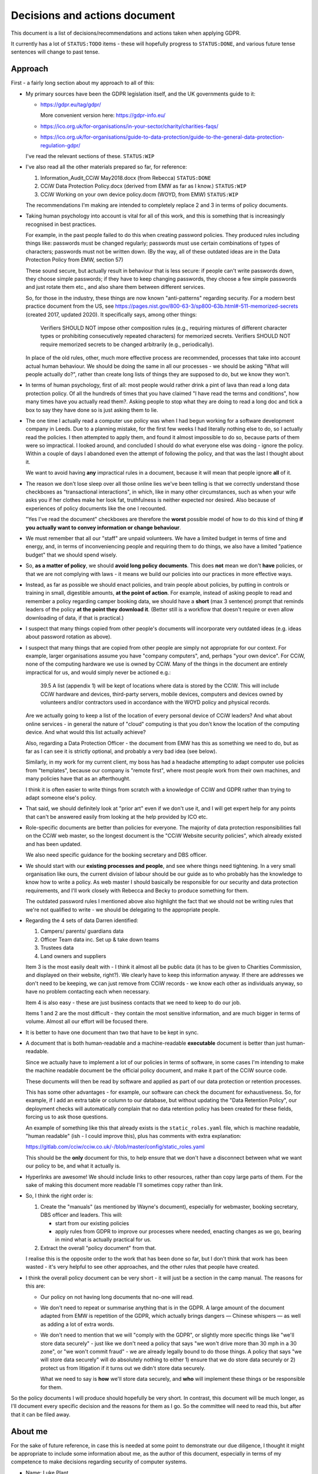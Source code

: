 Decisions and actions document
==============================

This document is a list of decisions/recommendations and actions taken when
applying GDPR.

It currently has a lot of ``STATUS:TODO`` items - these will hopefully progress
to ``STATUS:DONE``, and various future tense sentences will change to past tense.

Approach
--------

First - a fairly long section about my approach to all of this:

* My primary sources have been the GDPR legislation itself, and the UK
  governments guide to it:

  * https://gdpr.eu/tag/gdpr/

    More convenient version here: https://gdpr-info.eu/

  * https://ico.org.uk/for-organisations/in-your-sector/charity/charities-faqs/

  * https://ico.org.uk/for-organisations/guide-to-data-protection/guide-to-the-general-data-protection-regulation-gdpr/

  I've read the relevant sections of these. ``STATUS:WIP``

* I've also read all the other materials prepared so far, for reference:

  1. Information_Audit_CCiW May2018.docx (from Rebecca) ``STATUS:DONE``
  2. CCiW Data Protection Policy.docx (derived from EMW as far as I know.) ``STATUS:WIP``
  3. CCiW Working on your own device policy.docm (WOYD, from EMW)  ``STATUS:WIP``

  The recommendations I'm making are intended to completely replace 2 and 3
  in terms of policy documents.

* Taking human psychology into account is vital for all of this work, and this
  is something that is increasingly recognised in best practices.

  For example, in the past people failed to do this when creating password
  policies. They produced rules including things like: passwords must be changed
  regularly; passwords must use certain combinations of types of characters;
  passwords must not be written down. (By the way, all of these outdated ideas
  are in the Data Protection Policy from EMW, section 57)

  These sound secure, but actually result in behaviour that is less secure: if
  people can't write passwords down, they choose simple passwords; if they have
  to keep changing passwords, they choose a few simple passwords and just rotate
  them etc., and also share them between different services.

  So, for those in the industry, these things are now known "anti-patterns"
  regarding security. For a modern best practice document from the US, see
  https://pages.nist.gov/800-63-3/sp800-63b.html#-511-memorized-secrets (created
  2017, updated 2020). It specifically says, among other things:

      Verifiers SHOULD NOT impose other composition rules (e.g., requiring
      mixtures of different character types or prohibiting consecutively
      repeated characters) for memorized secrets. Verifiers SHOULD NOT require
      memorized secrets to be changed arbitrarily (e.g., periodically).

  In place of the old rules, other, much more effective process are recommended,
  processes that take into account actual human behaviour. We should be doing
  the same in all our processes - we should be asking "What will people actually
  do?", rather than create long lists of things they are supposed to do, but we
  know they won't.

* In terms of human psychology, first of all: most people would rather drink a
  pint of lava than read a long data protection policy. Of all the hundreds of
  times that you have claimed "I have read the terms and conditions", how many
  times have you actually read them?. Asking people to stop what they are doing
  to read a long doc and tick a box to say they have done so is just asking them
  to lie.

* The one time I actually read a computer use policy was when I had begun
  working for a software development company in Leeds. Due to a planning
  mistake, for the first few weeks I had literally nothing else to do, so I
  actually read the policies. I then attempted to apply them, and found it
  almost impossible to do so, because parts of them were so impractical. I
  looked around, and concluded I should do what everyone else was doing - ignore
  the policy. Within a couple of days I abandoned even the attempt of following
  the policy, and that was the last I thought about it.

  We want to avoid having **any** impractical rules in a document, because it
  will mean that people ignore **all** of it.

* The reason we don't lose sleep over all those online lies we've been telling
  is that we correctly understand those checkboxes as "transactional
  interactions", in which, like in many other circumstances, such as when your
  wife asks you if her clothes make her look fat, truthfulness is neither
  expected nor desired. Also because of experiences of policy documents like the
  one I recounted.

  "Yes I've read the document" checkboxes are therefore the **worst** possible
  model of how to do this kind of thing **if you actually want to convey
  information or change behaviour**.

* We must remember that all our "staff" are unpaid volunteers. We have a limited
  budget in terms of time and energy, and, in terms of inconveniencing people
  and requiring them to do things, we also have a limited "patience budget" that
  we should spend wisely.

* So, **as a matter of policy**, we should **avoid long policy documents**. This
  does **not** mean we don't **have** policies, or that we are not complying
  with laws - it means we build our policies into our practices in more
  effective ways.

* Instead, as far as possible we should enact policies, and train people about
  policies, by putting in controls or training in small, digestible amounts,
  **at the point of action**. For example, instead of asking people to read and
  remember a policy regarding camper booking data, we should have a **short**
  (max 3 sentence) prompt that reminds leaders of the policy **at the point they
  download it**. (Better still is a workflow that doesn't require or even allow
  downloading of data, if that is practical.)

* I suspect that many things copied from other people's documents will
  incorporate very outdated ideas (e.g. ideas about password rotation as above).

* I suspect that many things that are copied from other people are simply not
  appropriate for our context. For example, larger organisations assume you have
  "company computers", and, perhaps "your own device". For CCiW, none of the
  computing hardware we use is owned by CCiW. Many of the things in the document
  are entirely impractical for us, and would simply never be actioned e.g.:

      39.5 A list (appendix 1) will be kept of locations where data is stored by
      the CCiW. This will include CCiW hardware and devices, third-party
      servers, mobile devices, computers and devices owned by volunteers and/or
      contractors used in accordance with the WOYD policy and physical records.

  Are we actually going to keep a list of the location of every personal device
  of CCiW leaders? And what about online services - in general the nature of
  "cloud" computing is that you don't know the location of the computing device.
  And what would this list actually achieve?

  Also, regarding a Data Protection Officer - the document from EMW has this as
  something we need to do, but as far as I can see it is strictly optional, and
  probably a very bad idea (see below).

  Similarly, in my work for my current client, my boss has had a headache
  attempting to adapt computer use policies from "templates", because our
  company is "remote first", where most people work from their own machines, and
  many policies have that as an afterthought.

  I think it is often easier to write things from scratch with a knowledge of
  CCiW and GDPR rather than trying to adapt someone else's policy.

* That said, we should definitely look at "prior art" even if we don't use it,
  and I will get expert help for any points that can't be answered easily from
  looking at the help provided by ICO etc.

* Role-specific documents are better than policies for everyone. The majority of
  data protection responsibilities fall on the CCiW web master, so the longest
  document is the "CCiW Website security policies", which already existed and
  has been updated.

  We also need specific guidance for the booking secretary and DBS officer.

* We should start with our **existing processes and people**, and see where
  things need tightening. In a very small organisation like ours, the current
  division of labour should be our guide as to who probably has the knowledge to
  know how to write a policy. As web master I should basically be responsible
  for our security and data protection requirements, and I'll work closely with
  Rebecca and Becky to produce something for them.

  The outdated password rules I mentioned above also highlight the fact that we
  should not be writing rules that we're not qualified to write - we should be
  delegating to the appropriate people.

* Regarding the 4 sets of data Darren identified:

  1. Campers/ parents/ guardians data
  2. Officer Team data inc.  Set up & take down teams
  3. Trustees data
  4. Land owners and suppliers

  Item 3 is the most easily dealt with - I think it almost all be public data
  (it has to be given to Charities Commission, and displayed on their website,
  right?). We clearly have to keep this information anyway. If there are addresses
  we don't need to be keeping, we can just remove from CCiW records - we know each
  other as individuals anyway, so have no problem contacting each when necessary.

  Item 4 is also easy - these are just business contacts that we need
  to keep to do our job.

  Items 1 and 2 are the most difficult - they contain the most sensitive
  information, and are much bigger in terms of volume. Almost all our effort
  will be focused there.

* It is better to have one document than two that have to be kept in sync.

* A document that is both human-readable and a machine-readable **executable**
  document is better than just human-readable.

  Since we actually have to implement a lot of our policies in terms of
  software, in some cases I'm intending to make the machine readable document be
  the official policy document, and make it part of the CCiW source code.

  These documents will then be read by software and applied as part of our data
  protection or retention processes.

  This has some other advantages - for example, our software can check the
  document for exhaustiveness. So, for example, if I add an extra table or
  column to our database, but without updating the "Data Retention Policy", our
  deployment checks will automatically complain that no data retention policy
  has been created for these fields, forcing us to ask those questions.

  An example of something like this that already exists is the ``static_roles.yaml``
  file, which is machine readable, "human readable" (ish - I could improve
  this), plus has comments with extra explanation:

  https://gitlab.com/cciw/cciw.co.uk/-/blob/master/config/static_roles.yaml

  This should be the **only** document for this, to help ensure that we don't
  have a disconnect between what we want our policy to be, and what it actually
  is.

* Hyperlinks are awesome! We should include links to other resources, rather
  than copy large parts of them. For the sake of making this document more
  readable I'll sometimes copy rather than link.

* So, I think the right order is:

  1. Create the "manuals" (as mentioned by Wayne's document), especially
     for webmaster, booking secretary, DBS officer and leaders. This will:

     * start from our existing policies

     * apply rules from GDPR to improve our processes where needed, enacting
       changes as we go, bearing in mind what is actually practical for us.

  2. Extract the overall "policy document" from that.

  I realise this is the opposite order to the work that has been done so far,
  but I don't think that work has been wasted - it's very helpful to see other
  approaches, and the other rules that people have created.

* I think the overall policy document can be very short - it will just be a
  section in the camp manual. The reasons for this are:

  * Our policy on not having long documents that no-one will read.

  * We don't need to repeat or summarise anything that is in the GDPR. A large
    amount of the document adapted from EMW is repetition of the GDPR, which
    actually brings dangers — Chinese whispers — as well as adding a lot of
    extra words.

  * We don't need to mention that we will "comply with the GDPR", or slightly
    more specific things like "we'll store data securely" - just like we don't
    need a policy that says "we won't drive more than 30 mph in a 30 zone", or
    "we won't commit fraud" - we are already legally bound to do those things. A
    policy that says "we will store data securely" will do absolutely nothing to
    either 1) ensure that we do store data securely or 2) protect us from
    litigation if it turns out we didn't store data securely.

    What we need to say is **how** we'll store data securely, and **who** will
    implement these things or be responsible for them.

So the policy documents I will produce should hopefully be very short. In
contrast, this document will be much longer, as I'll document every specific
decision and the reasons for them as I go. So the committee will need to read
this, but after that it can be filed away.

About me
--------

For the sake of future reference, in case this is needed at some point to
demonstrate our due diligence, I thought it might be appropriate to include some
information about me, as the author of this document, especially in terms of my
competence to make decisions regarding security of computer systems.

* Name: Luke Plant

* I am a software developer with over 20 years experience, especially in web
  development, and in a range of sectors (automotive industry, employee at a
  software consultancy that did a lot of work for public bodies, Open Source,
  e-commerce, medical consultancies). I'm currently with `MAT
  <https://www.marketaccesstransformation.com/>`_, a young but fast growing
  medical research consultancy, as their lead backend developer.

* In particular, I'm a core developer of `Django
  <https://www.djangoproject.com/>`_, probably the leading web development
  framework for the `Python <https://www.python.org/>`_ programming language.

  Python is currently ranking 3rd most popular programming language in the
  `TIOBE index <https://www.tiobe.com/tiobe-index/>`_ and Django is used very
  widely, in many large and small websites, including Instagram and many others.

  Despite not being very active in Django itself for some time, I remain one of
  the larger contributors historically (see the `contributors stats
  <https://github.com/django/django/graphs/contributors>`_, I'm `spookylukey
  <https://github.com/spookylukey/>`_, currently in 11th place).

  I contributed several key components of Django's security related code, which
  have helped contribute to Django's very good reputation for security,
  including:

  * its CSRF protection mechanism (Cross Site Request Forgery) - Django didn't
    have any protection out of the box when I started using it.

  * its password reset mechanism - originally Django had a rather insecure one!

  You may also be interested to know that both of these security components
  started out life in the CCiW web site!

* I have been a part of CCiW (and, previously EMW outdoor camps) for a very long
  time, as the child of a leader, a camper, an officer and assistant leader, and
  have a very good idea of how the camps run.


GDPR notes
----------

Notes I've made while reading the GDPR. You can skim this, refer back to it as
necessary.

Chapter 1
~~~~~~~~~

- Article 1

  - it's about people's data

- 2

  - it applies to the kind of thing CCiW does.

- 3

  - it applies to CCiW because we are in the EU and activities take place in EU.
    (Technically we're not in the EU any more due to Brexit, but we assume the same
    rules will hold).

- 4

  - we hold "personal data" about people

    - leaders + officers
    - campers + parents

    Also "Trustees data" and "Land owners and suppliers" that Darren mentioned - how are these held? QUESTION

  - we have a "filing system" - the CCiW website database. QUESTION - any others?
  - we "process" data, and we are a "data controller"
  - we do not store "genetic data" or "biometric data"
  - we do store "data concerning health"
  - we don't do "cross-border processing"


Chapter 2
~~~~~~~~~
    
- Article 5 - Principles

  1. Personal data must be
  
     a. processed lawfully ‘lawfulness, fairness and transparency’ 

     b. 'purpose limitation' - We may need to explicitly specify purposes of collected data

     c. 'data minimisation' - must be 'adequate' for purposes, but not more.

     d. 'accuracy' - includes keeping up to date, w.r.t. "the purposes for which they
        are processed". So, we don't keep old medical records "up to date", but we
        have a separate record for each year the camper comes, and they update
        them before coming on camp. So we are in compliance here.

     e. 'storage limitation'

        Language implies that where data is anonymised, it ceases to be personal
        data and different rules apply

     f. 'integrity and confidentiality' i.e security

        Includes "accidental loss" and destruction as things we should protect
        against, which has implications for things like encryption (e.g. if you
        encrypt and lose the keys, then you have lost the data).

  2. 'accountability' Need to be able to demonstrate compliance, which means
     documenting our processes.

- Article 6 - Lawfulness of processing

  1. At least one of the following must be satisfied for data processing
     to be lawful.

     a. consent

     b. necessary for contractual obligation

     c. necessary for legal obligation

     d. necessary for protecting vital interests of someone

     e. necessary for public interest or official authority

     f. necessary for "legitimate interest"

  2. Adaptations by EU member states

  3. c. and e. above have basis in other EU/state lawas

  4. If processing for a different purpose than the stated one for collection,
     without 'consent', then to determine if it is "compatible" processing,
     you have to take into account other factors (listed)

     We can avoid some of the complexities of working out exactly what
     this means by limiting the processing of data as much as possible,
     e.g. by basing everything on contractual obligations or consent, and
     making clear exactly what we'll process data for.

- Article 7 - Conditions for consent

  If you are relying on 'consent' as basis, there are lots of extra rules.

  - written declarations have got to be clear and accessible in language

  - you can't require people to give consent for some purpose as a condition
    of a contract in which that purpose is not necessary. e.g. you can't say
    "you can only buy this product if you agree to your details being passed onto
    some other group. Do you agree to your details being passed onto them."

  We can avoid a lot of these complexities by not relying on consent as much as
  possible.

- Article 8 - About consent w.r.t. children

  - For children under 16, we have to get consent from parents instead of the child.

- Article 9 - Special categories

  Prohibition/limitation on processing certain types of personal information, including, relevant
  to us:

  * data concerning health
  * religious or philosophical beliefs

  To process these, you can't rely on the whole list of options in 6.1, you must have:

  a. consent

  b. necessity for certain obligations/rights, including area of employment and safeguarding.

  c. necessary for vital interests.

  d. for non-for-profit bodies, if it relates to members of the body, and

  e. knowledge made public

  f. defence of legal claims, court use

  g. reasons of substantial public interest

  h. various health reasons of individual

  i. public health concerns

  j. archiving purpose in public interest


- Article 10 - Data relating to criminal convictions

  Must be done under control/authority of UK law

- Article 11 - Processing which does not require identification


Chapter 3 Rights of the data subject
~~~~~~~~~~~~~~~~~~~~~~~~~~~~~~~~~~~~

- Article 12

  1. Clearness of language/communication

  2. We can't refuse to grant data subjects their rights, unless
     we can show that we can't identify the subject. This has relevance
     for processes regarding disclosing information in requests for info
     i.e. how we determine if it's really coming from the person claimed.

  3. About delays allowed

  5. Charges, dealing with unreasonable requests

  6. Identification of person asking for information etc.

  7. Use of icons and machine-readable data regarding Art. 13, 14


- Article 13 - Information to be provided where personal data are collected from
  the data subject

  1. When collecting info from people, we need to make clear
     the purposes and lawful basis of our use of that data,
     and who will receive the data.

  2. We must tell people about our retention policy when collecting data, plus
     other info about their rights. ``STATUS:TODO`` quite a few additions to our
     forms are necessary here.

- Article 14 - Information to be provided where personal data have not been
  obtained from the data subject

  This has particular relevance to our collecting of references.

  On the officer application form, in the section about referees name we many
  need to include more information about what information we will obtain from
  the referee, the legal basis, and about their rights concerning this data.
  ``STATUS:TODO``


- Article 15 - Right of access by the data subject

  The data subject has rights to see the personal data about them, and various
  other pieces of info, such as the purposes etc. We can fulfil these
  obligations in most cases by providing them with explanations up front. Some
  things could be fulfilled by an appropriate page on the website that would
  allow a subject to download information about them.

  The biggest concern here is what we do about references. These could easily
  contain things that the referee would not want to be disclosed - if the
  referee provides information about an officer being unsuitable for camp work,
  they may not want that to be shared with the officer, and the knowledge that
  it could be shared might compromise the reliability of the reference. We may
  need specific legal advice on this.

  
- Article 16 - Right to rectification

- Article 17 - Right to erasure (‘right to be forgotten’)

  1.a. when data is no longer necessary for our purposes, the data subject
  has a right to erasure.

  For our purposes, there are various pieces of data that we made need to keep
  long term, including:

  - list of campers on each camp. In the case of an allegation being made in the future,
    we made need complete lists of campers who actually attended camps, along with
    list of officers.

  - to demonstrate due diligence in our selection of officers, we may need to keep
    references about them and some information about criminal records checks.

  Paragraph 3 also gives further exceptions that may apply to us, specifically
  3.e. “for the establishment, exercise or defence of legal claims.”

  We may need to confirm these things with an expert.

- Article 18 - Right to restriction of processing

  Very little here applies to us since most of our information is obtained
  from the data subject, and our "processing" of the data is very limited
  in nature (mostly "storage").

- Article 19 - Notification obligation regarding rectification or erasure of
  personal data or restriction of processing

  We have to pass on rectification/erasure change to those people who received
  the data, in our case very few people outside CCiW, if any, are given our
  data.

- Article 20 - Right to data portability

  When providing downloadable data to people, we need to use a commonly
  used data format that allows for machine processing.


- Article 21 - Right to object

  Specifically, data subjects can object to processing based on 6.e and 6.f i.e.
  "legitimate interest" or public interest. For us, this means that they can
  object to being put on an advertising mailing list (which we can do based
  on legitimate interest). We need to honour their opt-out request.

  We need to work out how we best implement that, in order to avoid accidentally
  putting them back on in the future.


- Article 22 - Automated individual decision-making, including profiling

  We basically don't do this, apart from a few cases where the exceptions listed
  apply to us. For example, based on birth date we exclude campers from
  attending camp (they are prevented from booking) but that is a necessary part
  of fulfilling our contracts.

- Article 23 - Restrictions

  "Member States" e.g. UK, can reduce the scope of some of the requirements.

- Article 24 - Responsibility of the controller
  
Decisions and recommendations
-----------------------------

General
~~~~~~~

* We'll start from the premise that in CCiW, when it comes to computers,
  everyone is using their own "device". The only system that is easy for us to
  secure is the central CCiW database that is part of the website. We should
  design processes that make the most of this centrally controllable database,
  and understand that most other devices will not be easily controlled. So, for
  the most part, **CCiW staff should be protected from the need to have
  sensitive data on their own devices**.

* For this reason, a large part of the responsibility for understanding and
  implementing GDPR will fall to the web master/web developers.

* Website-related security and data protection policies will, as far as
  possible, be woven into the web developer documentation, which forms part of
  the source code, and not be a separate document. This is because a good
  approach to data protection forms an integral part of how the web developers
  need to build the website software.

* We will minimise the amount of "downloading" of sensitive data that
  can be done on the website.

  * only leaders will be able to download camper data. ``STATUS:DONE`` (since the beginning)

  * only leaders will be able to view officer data. ``STATUS:DONE`` (since the beginning)

  * we will train leaders at the point of download with rules about use of this
    data ``STATUS:TODO``.


Data Protection Officer
~~~~~~~~~~~~~~~~~~~~~~~

* Do we need to appoint a DPO (Data Protection Officer)? **NO**

  See `Do we need to appoint a Data Protection Officer
  <https://ico.org.uk/for-organisations/guide-to-data-protection/guide-to-the-general-data-protection-regulation-gdpr/accountability-and-governance/data-protection-officers/#ib1>`_

     Under the GDPR, you must appoint a DPO if:

     * you are a public authority or body (except for courts acting in their judicial capacity);
     * your core activities require large scale, regular and systematic monitoring of individuals (for example, online behaviour tracking); or
     * your core activities consist of large scale processing of special categories of data or data relating to criminal convictions and offences.

  The closest we get is point 3 (due to health information and criminal records
  information), but it is certainly not a "core activity" (see `What is a core
  activity
  <https://ico.org.uk/for-organisations/guide-to-data-protection/guide-to-the-general-data-protection-regulation-gdpr/accountability-and-governance/data-protection-officers/#ib3>`_)
  and our scale is very low.

* Should we appoint one anyway? **NO**

  We can if we want. However:

      If you decide to voluntarily appoint a DPO you should be aware that the
      same requirements of the position and tasks apply had the appointment been
      mandatory.

  And the bar is not low:

      The DPO must be independent, an expert in data protection, adequately
      resourced, and report to the highest management level.

  In our case, due to the small size of our organisation, we wouldn't be able to
  provide anyone from within CCiW who was either “an expert in data protection”
  or “independent”. Under `Can we assign other tasks to the DPO?
  <https://ico.org.uk/for-organisations/guide-to-data-protection/guide-to-the-general-data-protection-regulation-gdpr/accountability-and-governance/data-protection-officers/#ib8>`_:

      The GDPR says that you can assign further tasks and duties, so long as
      they don’t result in a conflict of interests with the DPO’s primary tasks.


      …the DPO shouldn’t be expected to manage competing objectives that could
      result in data protection taking a secondary role to business interests.

  That probably rules out most people already involved in CCiW. We could
  possibly pay someone externally, but most likely don't have the funds.

Use of email
~~~~~~~~~~~~

* We will not email sensitive data:

  * ``STATUS:DONE`` - several years ago we switched from emailing application
    forms and references to instead sending email notifications and allowing
    them to be viewed online.

* Use of "@cciw.co.uk" email accounts (using a provider like Google or
  Microsoft 365) is NOT recommended. We have to take into account what will
  actually happen:

  * CCiW volunteers will forget to check these accounts - they are *unpaid
    volunteers*, not full time workers, and have to be treated as such, and for
    most of the year they will get very little if any email on these accounts.
    It's not realistic to expect them to check those accounts regularly.

  * When owners of @cciw.co.uk accounts forget to check them, and the mail is
    not replied to promptly:

    * other people trying to contact us will try other personal email addresses
      they know (and may have done that anyway - we can't control what addresses
      other people use to email us, and we tend to know a lot of campers and
      their parents personally)

    * CCiW volunteers will eventually realise that they can use the email
      providers 'forwarding' feature to forward email to their personal address
      to stop themselves forgetting.

  * And so you end up back where you were, but now with a false sense of
    security and compliance, and, even worse, you will have created some
    processes that assumed we have secure @cciw.co.uk accounts that we could
    send sensitive data to.

  The few @cciw.co.uk email addresses we have at the moment are simply
  "forwarding addresses" which redirect to personal email accounts, and I
  recommend we continue to do this. We will design processes and practices
  that do not involve sending sensitive data to email as far as possible.

  (``STATUS:DONE`` This is already current practice on the website and has been
  for several years. We may need to tighten some things regarding telling
  leaders what they can and can't do with list of camper data etc.)


Online authentication systems and passwords
~~~~~~~~~~~~~~~~~~~~~~~~~~~~~~~~~~~~~~~~~~~

* We will use `NIST Special Publication 800-63B
  <https://pages.nist.gov/800-63-3/sp800-63b.html>`_ as a general reference
  standard for securing digital identity. This is a modern, pragmatic set of
  guidelines that are widely used in the industry.

  While the data CCiW holds is sensitive, we are relatively low risk in terms of
  expecting cyber attacks. This is because we hold, relatively speaking, a very
  small amount of data, and the data has no immediate monetisation
  possibilities, making us very unlikely to be specifically targeted.

  Therefore, we have adopted the following minimum levels:

  * General CCiW staff authenticating to the CCiW website: Authenticator
    Assurance Level 1 (see NIST document)

  * Webmaster authentication to systems that give access to the site:
    Authenticator Assurance Level 1 (see NIST document)

  * Campers/bookers: a level equivalent to AAL1, but implemented using a
    password-less system which improves security and user experience, as
    described `here
    <https://lukeplant.me.uk/blog/posts/a-simple-passwordless-email-only-login-system/>`_.

  Most of these have been in place a long time, but some additions have been
  made recently:

  * Apply NIST-800-63B  § 5.1.1.2

    * Require 8 character min and add "compromised passwords" checker
      `pwned-passwords-django
      <https://github.com/ubernostrum/pwned-passwords-django>`_ -
      ``STATUS:DONE`` in `583a6d00
      <https://gitlab.com/cciw/cciw.co.uk/-/commit/583a6d00504a05cded071e7e04ea7c79b3bfd40a>`_



Data retention etc.
~~~~~~~~~~~~~~~~~~~

* ``STATUS:DONE`` Removed some unneeded data in officer application form
  (employment history)

* ``STATUS:TODO`` Retention Policy

  - write it down as a machine readable document in the CCiW source code
  - implement it in terms of wiping data from CCiW database


Security tightening and consolidation
~~~~~~~~~~~~~~~~~~~~~~~~~~~~~~~~~~~~~

* New AWS account for CCiW, instead of my personal one, with documented
  setup procedures  ``STATUS:DONE``

  - use for AWS S3 backups
  - recreate AWS SES config (email) using this account
  - move everything off Mailgun


Uncategorised
~~~~~~~~~~~~~

* ``STATUS:TODO`` - Add privacy notice to website

  https://ico.org.uk/for-organisations/in-your-sector/charity/charities-faqs/

  - One for officers
  - One for campers/parents

  Can be very short, because it mainly says:

  - we do not share any data with 3rd parties
  - we collect only the necessary data for providing camp activities, namely:

    - contact data for people coming on camp
    - health information so we can look after campers while on camp.
    - criminal records/references/etc. to ensure camper safety

* ``STATUS:TODO`` Register with ICO?

* ``STATUS:TODO`` Create "Appropriate Policy Document" (for health and criminal records data)

* ``STATUS:TODO`` Contact Becky about her DBS processes

* ``STATUS:TODO`` Find out rules for privacy breach, add to relevant manual

* ``STATUS:TODO`` Links for downloadable private data should prompt regarding data
  protection when clicked

* ``STATUS:TODO`` downloaded camper data XLS should contain cover sheet
  with relevant policy regarding use, especially for medical data.

* Review ``STATUS:TODO`` items in website security document

* Move source code to GitLab, and correct in source code and other
  documents. This makes it easy for people to see our source code, including
  data retention policy.  ``STATUS:DONE``


* ``STATUS:TODO`` Decide policy on external storage devices

